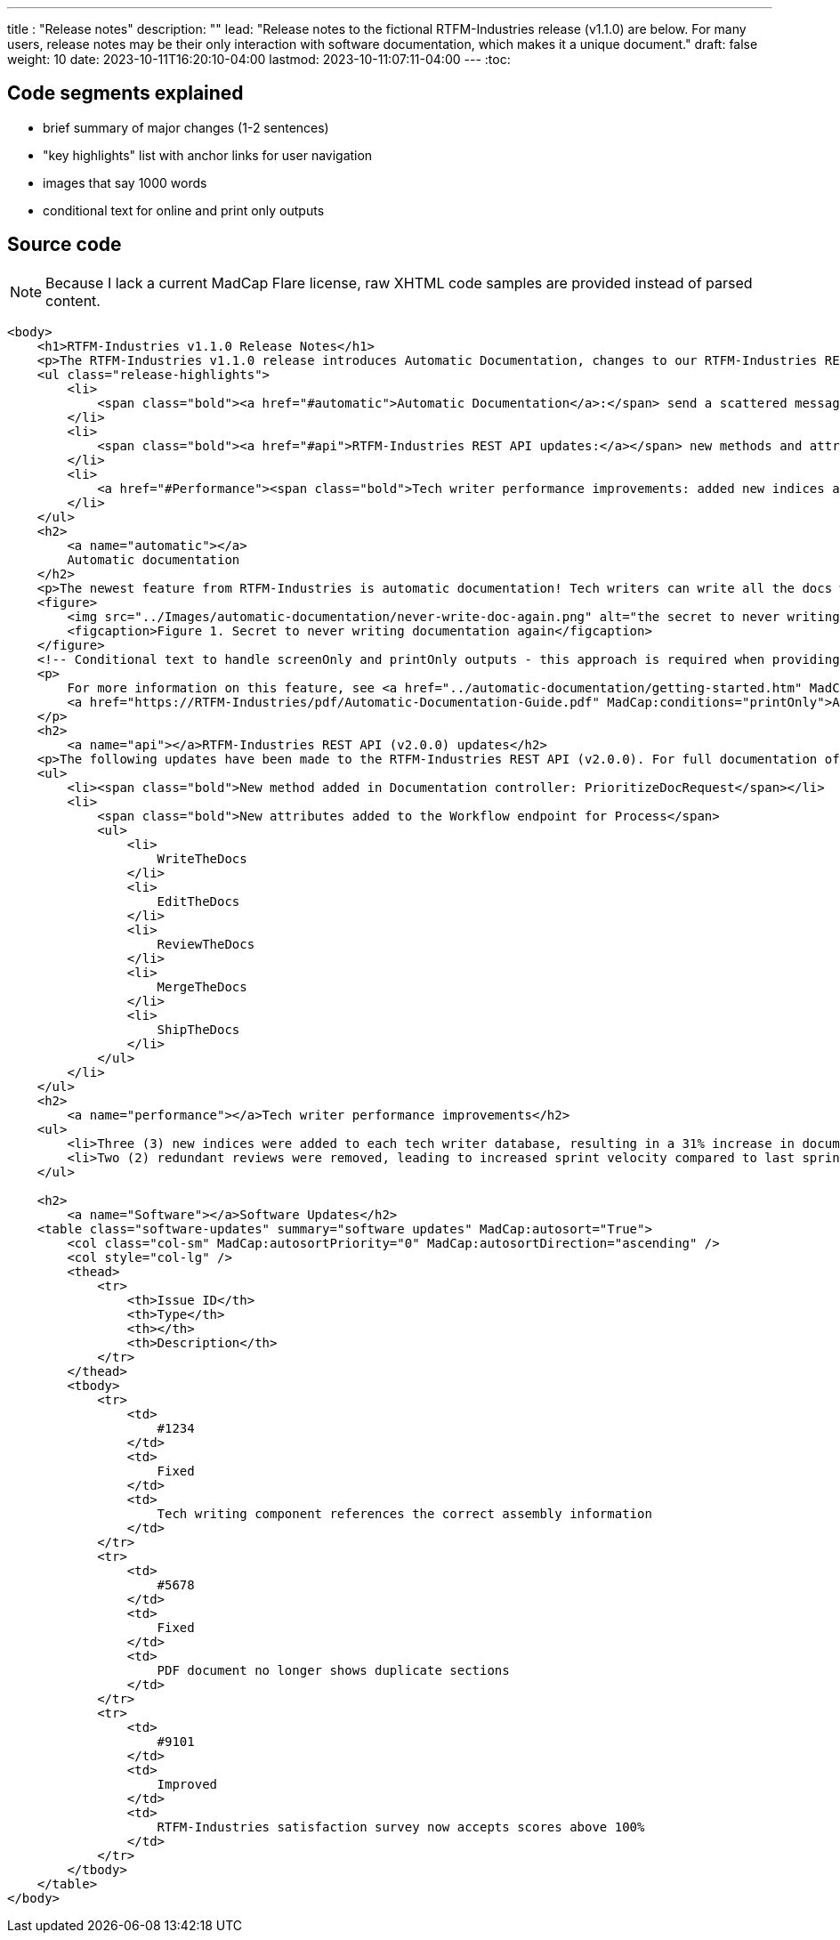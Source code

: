 ---
title : "Release notes"
description: ""
lead: "Release notes to the fictional RTFM-Industries release (v1.1.0) are below. For many users, release notes may be their only interaction with software documentation, which makes it a unique document."
draft: false
weight: 10
date: 2023-10-11T16:20:10-04:00
lastmod: 2023-10-11:07:11-04:00
---
:toc:

== Code segments explained

* brief summary of major changes (1-2 sentences)
* "key highlights" list with anchor links for user navigation
* images that say 1000 words
* conditional text for online and print only outputs

== Source code

NOTE: Because I lack a current MadCap Flare license, raw XHTML code samples are provided instead of parsed content.

```XHTML
<body>
    <h1>RTFM-Industries v1.1.0 Release Notes</h1>
    <p>The RTFM-Industries v1.1.0 release introduces Automatic Documentation, changes to our RTFM-Industries REST API, expanded support for prose linting, and general software updates. Key highlights include:</p>
    <ul class="release-highlights">
        <li>
            <span class="bold"><a href="#automatic">Automatic Documentation</a>:</span> send a scattered message to a technical writer at the last minute and documentation will magically appear
        </li>
        <li>
            <span class="bold"><a href="#api">RTFM-Industries REST API updates:</a></span> new methods and attributes added
        </li>
        <li>
            <a href="#Performance"><span class="bold">Tech writer performance improvements: added new indices and removed redundant reviews</span></a>
        </li>
    </ul>
    <h2>
        <a name="automatic"></a>
        Automatic documentation
    </h2>
    <p>The newest feature from RTFM-Industries is automatic documentation! Tech writers can write all the docs with the press of a button.</p>
    <figure>
        <img src="../Images/automatic-documentation/never-write-doc-again.png" alt="the secret to never writing documentation again" />
        <figcaption>Figure 1. Secret to never writing documentation again</figcaption>
    </figure>
    <!-- Conditional text to handle screenOnly and printOnly outputs - this approach is required when providing URLs in release notes -->
    <p>
        For more information on this feature, see <a href="../automatic-documentation/getting-started.htm" MadCap:conditions="screenOnly">Getting started with Automatic Documentation</a>
        <a href="https://RTFM-Industries/pdf/Automatic-Documentation-Guide.pdf" MadCap:conditions="printOnly">Automatic Documentation PDF Guide</a>.
    </p>
    <h2>
        <a name="api"></a>RTFM-Industries REST API (v2.0.0) updates</h2>
    <p>The following updates have been made to the RTFM-Industries REST API (v2.0.0). For full documentation of this API, see <a href="https://apiv2.rtfm-industries/docs">RTFM-Industries REST API (v2.0.0) Documentation</a>.</p>
    <ul>
        <li><span class="bold">New method added in Documentation controller: PrioritizeDocRequest</span></li>
        <li>
            <span class="bold">New attributes added to the Workflow endpoint for Process</span>
            <ul>
                <li>
                    WriteTheDocs
                </li>
                <li>
                    EditTheDocs
                </li>
                <li>
                    ReviewTheDocs
                </li>
                <li>
                    MergeTheDocs
                </li>
                <li>
                    ShipTheDocs
                </li>
            </ul>
        </li>
    </ul>
    <h2>
        <a name="performance"></a>Tech writer performance improvements</h2>
    <ul>
        <li>Three (3) new indices were added to each tech writer database, resulting in a 31% increase in documentation</li>
        <li>Two (2) redundant reviews were removed, leading to increased sprint velocity compared to last sprint</li>
    </ul>

    <h2>
        <a name="Software"></a>Software Updates</h2>
    <table class="software-updates" summary="software updates" MadCap:autosort="True">
        <col class="col-sm" MadCap:autosortPriority="0" MadCap:autosortDirection="ascending" />
        <col style="col-lg" />
        <thead>
            <tr>
                <th>Issue ID</th>
                <th>Type</th>
                <th></th>
                <th>Description</th>
            </tr>
        </thead>
        <tbody>
            <tr>
                <td>
                    #1234
                </td>
                <td>
                    Fixed
                </td>
                <td>
                    Tech writing component references the correct assembly information
                </td>
            </tr>
            <tr>
                <td>
                    #5678
                </td>
                <td>
                    Fixed
                </td>
                <td>
                    PDF document no longer shows duplicate sections
                </td>
            </tr>
            <tr>
                <td>
                    #9101
                </td>
                <td>
                    Improved
                </td>
                <td>
                    RTFM-Industries satisfaction survey now accepts scores above 100%
                </td>
            </tr>
        </tbody>
    </table>
</body>
```
